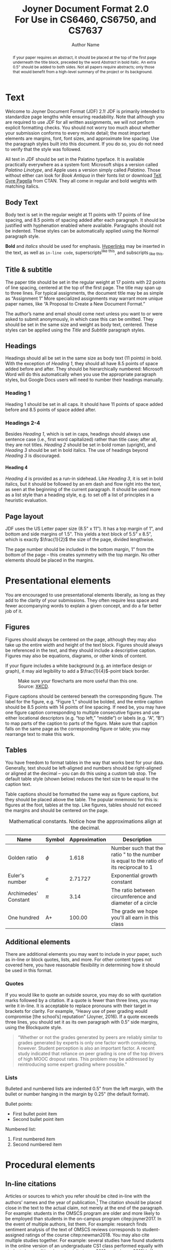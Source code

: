 #+MACRO: NEWLINE @@latex:\\@@ @@html:<br>@@
#+TITLE: Joyner Document Format 2.0 {{{NEWLINE}}} For Use in CS6460, CS6750, and CS7637
#+AUTHOR: Author Name
#+EMAIL: username@gatech.edu
#+STARTUP: showeverything
#+OPTIONS: toc:nil H:4
#+LATEX_CLASS: jdf
#+LATEX_HEADER: \addbibresource{references.bib}

#+BEGIN_abstract
  If your paper requires an abstract, it should be placed at the top of the first page underneath the title block, preceded by the word /Abstract/ in bold italic. An extra 0.5" should be added to both sides. Not all papers require abstracts; only those that would benefit from a high-level summary of the project or its background.
#+END_abstract

* Text

Welcome to Joyner Document Format (JDF) 2.1! JDF is primarily intended to standardize page lengths while ensuring readability. Note that although you are required to use JDF for all written assignments, we will not perform explicit formatting checks. You should not worry too much about whether your submission conforms to every minute detail; the most important elements are margins, font, font sizes, and approximate line spacing. Use the paragraph styles built into this document. If you do so, you do not need to verify that the style was followed.

All text in JDF should be set in the Palatino typeface. It is available practically everywhere as a system font: Microsoft ships a version called /Palatino Linotype/, and Apple uses a version simply called /Palatino/. Those without either can look for /Book Antiqua/ in their fonts list or download [[https://www.ctan.org/tex-archive/fonts/tex-gyre/opentype][TeX Gyre Pagella]] from CTAN. They all come in regular and bold weights with matching italics.

** Body Text

Body text is set in the regular weight at 11 points with 17 points of line spacing, and 8.5 points of spacing added after each paragraph. It should be justified with hyphenation enabled where available. Paragraphs should not be indented. These styles can be automatically applied using the /Normal/ paragraph style.

*Bold* and /italics/ should be used for emphasis. [[http://lucylabs.gatech.edu/kbai/][Hyperlinks]] may be inserted in the text, as well as =in-line code=, superscripts^{like this}, and subscripts_{ like this}.

** Title & subtitle

The paper title should be set in the regular weight at 17 points with 22 points of line spacing, centered at the top of the first page. The title may span up to three lines. For typical assignments, the document title may be as simple as “Assignment 1” More specialized assignments may warrant more unique paper names, like “A Proposal to Create a New Document Format.”

The author’s name and email should come next unless you want to or were asked to submit anonymously, in which case this can be omitted. They should be set in the same size and weight as body text, centered. These styles can be applied using the /Title/ and /Subtitle/ paragraph styles.

** Headings

Headings should all be set in the same size as body text (11 points) in bold. With the exception of /Heading 1/, they should all have 8.5 points of space added before and after. They should be hierarchically numbered: Microsoft Word will do this automatically when you use the appropriate paragraph styles, but Google Docs users will need to number their headings manually.

*** Heading 1

Heading 1 should be set in all caps. It should have 11 points of space added before and 8.5 points of space added after.

*** Headings 2-4

Besides /Heading 1/, which is set in caps, headings should always use sentence case (i.e., first word capitalized) rather than title case; after all, they are not titles. /Heading 2/ should be set in bold roman (upright), and /Heading 3/ should be set in bold italics. The use of headings beyond /Heading 3/ is discouraged.

**** Heading 4
/Heading 4/ is provided as a run-in sidehead. Like /Heading 3/, it is set in bold italics, but it should be followed by an em dash and flow right into the text, as seen at the beginning of the current paragraph. It should be used more as a list style than a heading style, e.g. to set off a list of principles in a heuristic evaluation.

** Page layout

JDF uses the US Letter paper size (8.5" x 11"). It has a top margin of 1", and bottom and side margins of 1.5". This yields a text block of 5.5" x 8.5", which is exactly \(\frac{1}{2}\) the size of the page, divided lengthwise.

The page number should be included in the bottom margin, 1" from the bottom of the page – this creates symmetry with the top margin. No other elements should be placed in the margins.

* Presentational elements

You are encouraged to use presentational elements liberally, as long as they add to the clarity of your submissions. They often require less space and fewer accompanying words to explain a given concept, and do a far better job of it.

** Figures

Figures should always be centered on the page, although they may also take up the entire width and height of the text block. Figures should always be referenced in the text, and they should include a descriptive caption. Figures may also be equations, diagrams, or other kinds of content.

If your figure includes a white background (e.g. an interface design or graph), it may aid legibility to add a \(\frac{1}{4}\)-point black border.

#+CAPTION:Make sure your flowcharts are more useful than this one. Source: [[https://xkcd.com/1195/][XKCD]].
#+NAME: fig:flowchart
#+ATTR_LATEX: :height 6cm
[[file:Figures/flowchart.png]]

Figure captions should be centered beneath the corresponding figure. The label for the figure, e.g. “Figure 1,” should be bolded, and the entire caption should be 8.5 points with 14 points of line spacing. If need be, you may have one figure caption corresponding to multiple consecutive figures and use either locational descriptors (e.g. “top left,” “middle”) or labels (e.g. “A”, “B”) to map parts of the caption to parts of the figure. Make sure that caption falls on the same page as the corresponding figure or table; you may rearrange text to make this work.

** Tables

You have freedom to format tables in the way that works best for your data. Generally, text should be left-aligned and numbers should be right-aligned or aligned at the decimal – you can do this using a custom tab stop. The default table style (shown below) reduces the text size to be equal to the caption text.

Table captions should be formatted the same way as figure captions, but they should be placed above the table. The popular mnemonic for this is: figures at the foot, tables at the top. Like figures, tables should not exceed the margins and should be centered on the page.

#+CAPTION: Mathematical constants. Notice how the approximations align at the decimal.
#+NAME: tab:constants
#+ATTR_LATEX: :center t :placement [h]\small :align L{0.17\linewidth} C{0.12\linewidth} L{0.17\linewidth} L{0.4\linewidth}
| *Name*                 | *Symbol* | *Approximation* | *Description*                                                                             |
|----------------------+--------+---------------+-----------------------------------------------------------------------------------------|
| Golden ratio         |  $\phi$   | 1.618         | Number such that the ratio " to the number is equal to the ratio of its reciprocal to 1 |
|----------------------+--------+---------------+-----------------------------------------------------------------------------------------|
| Euler's number       |  $e$   | 2.71727       | Exponential growth constant                                                             |
|----------------------+--------+---------------+-----------------------------------------------------------------------------------------|
| Archimedes' Constant |  $\pi$   | 3.14          | The ratio between circumference and diameter of a circle                                |
|----------------------+--------+---------------+-----------------------------------------------------------------------------------------|
| One hundred          |   A+   | 100.00        | The grade we hope you'll all earn in this class                                         |

** Additional elements

There are additional elements you may want to include in your paper, such as in-line or block quotes, lists, and more. For other content types not covered here, you have reasonable flexibility in determining how it should be used in this format.

*** Quotes

If you would like to quote an outside source, you may do so with quotation marks followed by a citation. If a quote is fewer than three lines, you may write it in-line. It is acceptable to replace pronouns with their target in brackets for clarity. For example, “Heavy use of peer grading would compromise [the school’s] reputation” (Joyner, 2016). If a quote exceeds three lines, you should set it as its own paragraph with 0.5” side margins, using the Blockquote style.

#+begin_quote
“Whether or not the grades generated by peers are reliably similar to grades generated by experts is only one factor worth considering, however. Student perception is also an important factor. A recent study indicated that reliance on peer grading is one of the top drivers of high MOOC dropout rates. This problem may be addressed by reintroducing some expert grading where possible.”
#+end_quote

*** Lists

Bulleted and numbered lists are indented 0.5" from the left margin, with the bullet or number hanging in the margin by 0.25" (the default format).

Bullet points:
+ First bullet point item
+ Second bullet point item

Numbered list:
1. First numbered item
2. Second numbered item

* Procedural elements
** In-line citations

Articles or sources to which you refer should be cited in-line with the authors’ names and the year of publication.[fn:1]  The citation should be placed close in the text to the actual claim, not merely at the end of the paragraph. For example: students in the OMSCS program are older and more likely to be employed than students in the on-campus program citep:joyner2017. In the event of multiple authors, list them. For example: research finds sentiment analysis of the text of OMSCS reviews corresponds to student-assigned ratings of the course citep:newman2018. You may also cite multiple studies together. For example: several studies have found students in the online version of an undergraduate CS1 class performed equally with students in a traditional version (cite:joyner2018a; cite:joyner2018b). If you would like to refer to an author in text, you may also do so by including the year (in parentheses) after the author’s name in the text. If a publication has more than 4 authors, you may list the first author followed by ‘et al.’ For example: citeauthor:joyner2016 (citeyear:joyner2016) claim that a round of peer review prior to grading may improve graders’ efficiency and the quality of feedback given. This applies to parenthetical citations as well, e.g. citep:joyner2016

[fn:1] In-line citations are preferred over footnotes, and we favor APA citation format for both in-line citations and reference lists. Refer to the Purdue Online Writing Lab, or follow the above examples. Footnotes should use 8.5 point text with 14 point line spacing.

** Reference lists

References should be placed at the end of the paper in a dedicated section. Reference lists should be numbered and organized alphabetically by first author’s last name. If multiple papers have the same author(s) and year, you may append a letter to the end of the year to allow differentiated in-line text (e.g. Joyner, 2018a and Joyner, 2018b in the section above). If multiple papers have the same author(s), list them in chronological order starting with the older paper. Only works that are cited in-line should be included in the reference list. The reference list does not count against the length requirements.

* References

#+begin_export latex
\printbibliography[heading=none]
#+end_export

* Appendices

You may optionally move certain information to appendices at the end of your paper, after the reference list. If you have multiple appendices, you should create a section with a /Heading 1/ of “Appendices.” Each appendix should begin with a descriptive /Heading 2/; appendices can thus be referenced in the body text using their heading number and description, e.g. “Appendix 5.1: Survey responses.” If you have only one appendix, you can label it with the word “Appendix” followed by a descriptive title, e.g., “Appendix: Survey responses.”

These appendices do not count against the page limit, but they should not contain any information required to answer the question in full. The body text should be sufficient to answer the question, and the appendices should be included only for you to reference or to give additional context. If you decide to move content to an appendix, be sure to summarize the content and note it in relevant place in the body text, e.g., “The raw data can be viewed in /Appendix 5.1: Survey responses/.”

